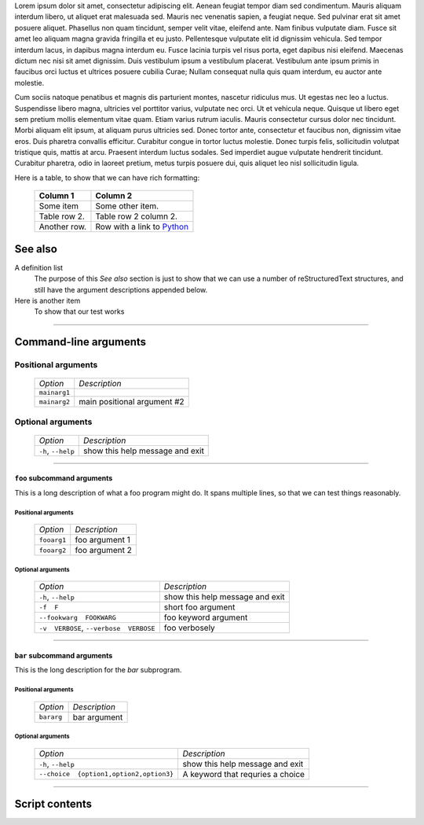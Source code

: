 Lorem ipsum dolor sit amet, consectetur adipiscing elit. Aenean feugiat
tempor diam sed condimentum. Mauris aliquam interdum libero, ut aliquet
erat malesuada sed. Mauris nec venenatis sapien, a feugiat neque. Sed
pulvinar erat sit amet posuere aliquet. Phasellus non quam tincidunt,
semper velit vitae, eleifend ante. Nam finibus vulputate diam. Fusce sit
amet leo aliquam magna gravida fringilla et eu justo. Pellentesque vulputate
elit id dignissim vehicula. Sed tempor interdum lacus, in dapibus magna
interdum eu. Fusce lacinia turpis vel risus porta, eget dapibus nisi
eleifend. Maecenas dictum nec nisi sit amet dignissim. Duis vestibulum
ipsum a vestibulum placerat. Vestibulum ante ipsum primis in faucibus orci
luctus et ultrices posuere cubilia Curae; Nullam consequat nulla quis quam
interdum, eu auctor ante molestie.

Cum sociis natoque penatibus et magnis dis parturient montes, nascetur
ridiculus mus. Ut egestas nec leo a luctus. Suspendisse libero magna,
ultricies vel porttitor varius, vulputate nec orci. Ut et vehicula neque.
Quisque ut libero eget sem pretium mollis elementum vitae quam. Etiam varius
rutrum iaculis. Mauris consectetur cursus dolor nec tincidunt. Morbi aliquam
elit ipsum, at aliquam purus ultricies sed. Donec tortor ante, consectetur
et faucibus non, dignissim vitae eros. Duis pharetra convallis efficitur.
Curabitur congue in tortor luctus molestie. Donec turpis felis, sollicitudin
volutpat tristique quis, mattis at arcu. Praesent interdum luctus sodales.
Sed imperdiet augue vulputate hendrerit tincidunt. Curabitur pharetra, odio
in laoreet pretium, metus turpis posuere dui, quis aliquet leo nisl
sollicitudin ligula.

Here is a table, to show that we can have rich formatting:

    =============  ======================================================
    **Column 1**   **Column 2**
    -------------  ------------------------------------------------------
     Some item     Some other item.

     Table row 2.  Table row 2 column 2.

     Another row.  Row with a link to `Python <https://www.python.org>`_
    =============  ======================================================
 

See also
--------
A definition list
    The purpose of this `See also` section is just to show that we can use
    a number of reStructuredText structures, and still have the argument
    descriptions appended below.

Here is another item
    To show that our test works


------------


Command-line arguments
----------------------

Positional arguments
~~~~~~~~~~~~~~~~~~~~

    ============= ===========================
    *Option*      *Description*
    ------------- ---------------------------
    ``mainarg1``  
    ``mainarg2``  main positional argument #2
    ============= ===========================


Optional arguments
~~~~~~~~~~~~~~~~~~

    =================== ===============================
    *Option*            *Description*
    ------------------- -------------------------------
    ``-h``, ``--help``  show this help message and exit
    =================== ===============================


------------


``foo`` subcommand arguments
____________________________
This is a long description of what a foo program might do. It spans multiple
lines, so that we can test things reasonably.


Positional arguments
""""""""""""""""""""

    ============ ==============
    *Option*     *Description*
    ------------ --------------
    ``fooarg1``  foo argument 1
    ``fooarg2``  foo argument 2
    ============ ==============


Optional arguments
""""""""""""""""""

    ======================================== =====================================
    *Option*                                 *Description*
    ---------------------------------------- -------------------------------------
    ``-h``, ``--help``                       show this help message and exit
    ``-f  F``                                short foo argument
    ``--fookwarg  FOOKWARG``                 foo keyword argument
    ``-v  VERBOSE``, ``--verbose  VERBOSE``                          foo verbosely
    ======================================== =====================================


------------


``bar`` subcommand arguments
____________________________
This is the long description for the `bar` subprogram.


Positional arguments
""""""""""""""""""""

    =========== ============
    *Option*    *Description*
    ----------- ------------
    ``bararg``  bar argument
    =========== ============


Optional arguments
""""""""""""""""""

    ======================================== ========================================================
    *Option*                                 *Description*
    ---------------------------------------- --------------------------------------------------------
    ``-h``, ``--help``                       show this help message and exit
    ``--choice  {option1,option2,option3}``                          A keyword that requries a choice
    ======================================== ========================================================


------------


Script contents
---------------
